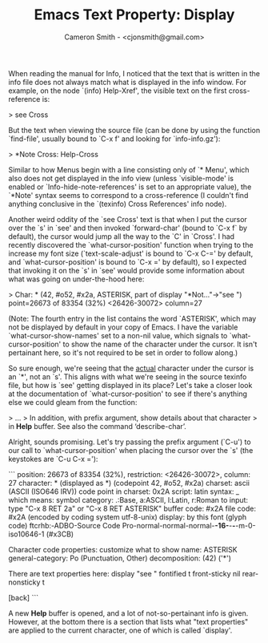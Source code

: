 #+TITLE: Emacs Text Property: Display
#+AUTHOR: Cameron Smith - <cjonsmith@gmail.com>

When reading the manual for Info, I noticed that the text that is written in the info file
does not always match what is displayed in the info window. For example, on the node `(info)
Help-Xref', the visible text on the first cross-reference is:

> see Cross

But the text when viewing the source file (can be done by using the function `find-file',
usually bound to `C-x f' and looking for `info-info.gz'):

> *Note Cross: Help-Cross

Similar to how Menus begin with a line consisting only of `* Menu', which also does not get
displayed in the info view (unless `visible-mode' is enabled or `Info-hide-note-references'
is set to an appropriate value), the `*Note' syntax seems to correspond to a cross-reference
(I couldn't find anything conclusive in the `(texinfo) Cross References' info node).

Another weird oddity of the `see Cross' text is that when I put the cursor over the `s' in
`see' and then invoked `forward-char' (bound to `C-x f` by default), the cursor would jump
all the way to the `C' in `Cross'. I had recently discovered the `what-cursor-position'
function when trying to the increase my font size (`text-scale-adjust' is bound to `C-x C-='
by default, and `what-cursor-position' is bound to `C-x =' by default), so I expected that
invoking it on the `s' in `see' would provide some information about what was going on
under-the-hood here:

> Char: * (42, #o52, #x2a, ASTERISK, part of display "*Not..."->"see ") point=26673 of 83354 (32%) <26426-30072> column=27

(Note: The fourth entry in the list contains the word `ASTERISK', which may not be displayed
by default in your copy of Emacs. I have the variable `what-cursor-show-names' set to a
non-nil value, which signals to `what-cursor-position' to show the name of the character under
the cursor. It isn't pertainant here, so it's not required to be set in order to follow
along.)

So sure enough, we're seeing that the _actual_ character under the cursor is an `*', not an
`s'. This aligns with what we're seeing in the source texinfo file, but how is `see' getting
displayed in its place? Let's take a closer look at the documentation of
`what-cursor-position' to see if there's anything else we could gleam from the function:

> ...
> In addition, with prefix argument, show details about that character
> in *Help* buffer.  See also the command ‘describe-char’.

Alright, sounds promising. Let's try passing the prefix argument (`C-u') to our call to
`what-cursor-position' when placing the cursor over the `s' (the keystokes are `C-u C-x ='):

```
             position: 26673 of 83354 (32%), restriction: <26426-30072>, column: 27
            character: * (displayed as *) (codepoint 42, #o52, #x2a)
              charset: ascii (ASCII (ISO646 IRV))
code point in charset: 0x2A
               script: latin
               syntax: _ 	which means: symbol
             category: .:Base, a:ASCII, l:Latin, r:Roman
             to input: type "C-x 8 RET 2a" or "C-x 8 RET ASTERISK"
          buffer code: #x2A
            file code: #x2A (encoded by coding system utf-8-unix)
              display: by this font (glyph code)
    ftcrhb:-ADBO-Source Code Pro-normal-normal-normal-*-16-*-*-*-m-0-iso10646-1 (#x3CB)

Character code properties: customize what to show
  name: ASTERISK
  general-category: Po (Punctuation, Other)
  decomposition: (42) ('*')

There are text properties here:
  display              "see "
  fontified            t
  front-sticky         nil
  rear-nonsticky       t

[back]
```

A new *Help* buffer is opened, and a lot of not-so-pertainant info is given. However, at the
bottom there is a section that lists what "text properties" are applied to the current
character, one of which is called `display'.
